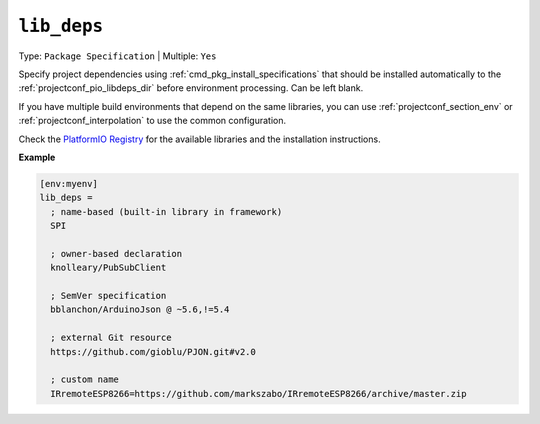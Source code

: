 ..  Copyright (c) 2014-present PlatformIO <contact@platformio.org>
    Licensed under the Apache License, Version 2.0 (the "License");
    you may not use this file except in compliance with the License.
    You may obtain a copy of the License at
       http://www.apache.org/licenses/LICENSE-2.0
    Unless required by applicable law or agreed to in writing, software
    distributed under the License is distributed on an "AS IS" BASIS,
    WITHOUT WARRANTIES OR CONDITIONS OF ANY KIND, either express or implied.
    See the License for the specific language governing permissions and
    limitations under the License.

.. _projectconf_lib_deps:

``lib_deps``
------------

Type: ``Package Specification`` | Multiple: ``Yes``

.. seealso::
    Please make sure to read :ref:`librarymanager_dependencies` guide first.

Specify project dependencies using :ref:`cmd_pkg_install_specifications`
that should be installed automatically to the
:ref:`projectconf_pio_libdeps_dir` before environment processing. 
Can be left blank.

If you have multiple build environments that depend on the same libraries,
you can use :ref:`projectconf_section_env` or :ref:`projectconf_interpolation`
to use the common configuration.

Check the `PlatformIO Registry <https://registry.platformio.org>`__
for the available libraries and the installation instructions.

**Example**

.. code-block:: ini

  [env:myenv]
  lib_deps =
    ; name-based (built-in library in framework)
    SPI

    ; owner-based declaration
    knolleary/PubSubClient

    ; SemVer specification
    bblanchon/ArduinoJson @ ~5.6,!=5.4

    ; external Git resource
    https://github.com/gioblu/PJON.git#v2.0

    ; custom name
    IRremoteESP8266=https://github.com/markszabo/IRremoteESP8266/archive/master.zip
